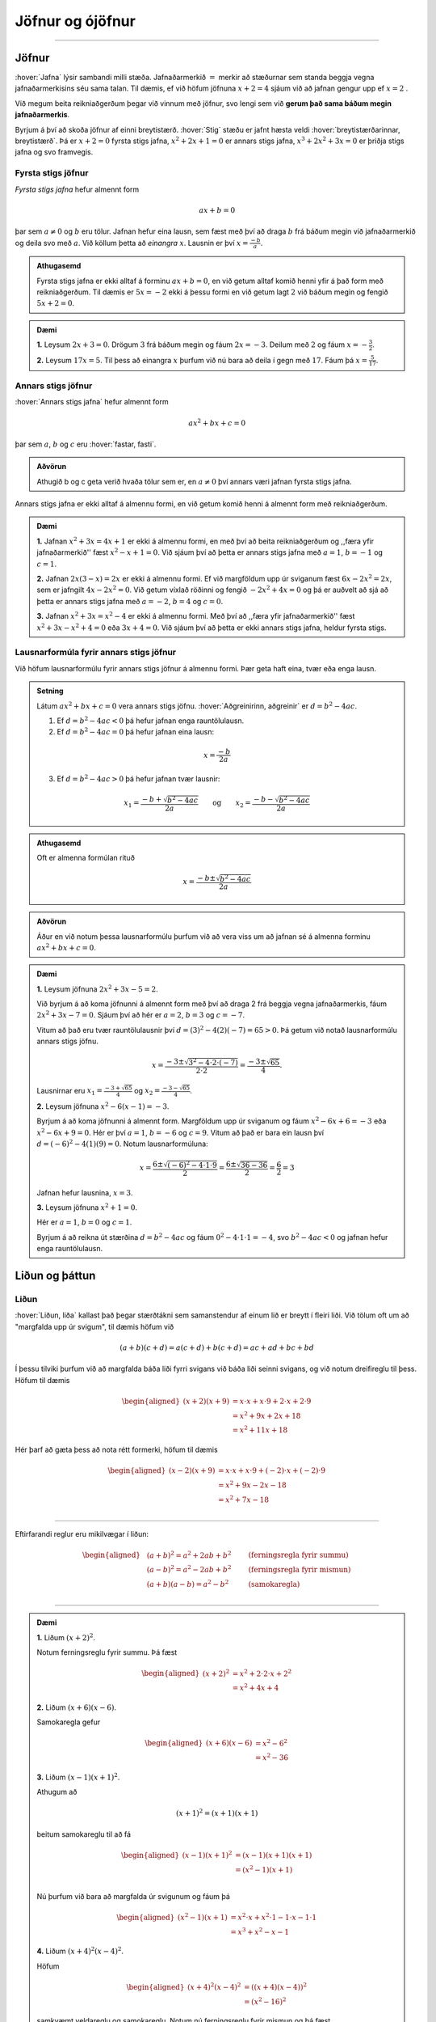 Jöfnur og ójöfnur
=================

.. panopto:: 8d8a65f8-66dd-4d9b-980d-475e439fc0bd
    :width: 100%
    :height: 405

--------------------------------------------------------------------

Jöfnur
------
.. _s.jofnur:

:hover:`Jafna` lýsir sambandi milli stæða.
Jafnaðarmerkið :math:`=` merkir að stæðurnar sem standa beggja vegna jafnaðarmerkisins séu sama talan.
Til dæmis, ef við höfum jöfnuna :math:`x+2=4` sjáum við að jafnan gengur upp ef :math:`x=2` .

Við megum beita reikniaðgerðum þegar við vinnum með jöfnur, svo lengi sem við **gerum það sama báðum megin jafnaðarmerkis**.

Byrjum á því að skoða jöfnur af einni breytistærð. :hover:`Stig` stæðu er jafnt hæsta veldi :hover:`breytistærðarinnar, breytistærð`. Þá er :math:`x+2=0` fyrsta stigs jafna, :math:`x^2+2x+1=0` er annars stigs jafna, :math:`x^3+2x^2+3x=0` er þriðja stigs jafna og svo framvegis.

Fyrsta stigs jöfnur
~~~~~~~~~~~~~~~~~~~

*Fyrsta stigs jafna* hefur almennt form

.. math::
	ax+b=0

þar sem :math:`a \neq 0` og :math:`b` eru tölur. Jafnan hefur eina lausn, sem fæst með því að draga :math:`b` frá báðum megin við jafnaðarmerkið og deila svo með :math:`a`. Við köllum þetta að *einangra* :math:`x`. Lausnin er því :math:`x=\frac{-b}{a}`.

.. admonition:: Athugasemd
	:class: athugasemd
	
	Fyrsta stigs jafna er ekki alltaf á forminu :math:`ax+b=0`, en við getum alltaf komið henni yfir á það form með reikniaðgerðum. Til dæmis er :math:`5x=-2` ekki á þessu formi en við getum lagt :math:`2` við báðum megin og fengið :math:`5x+2=0`.

.. admonition:: Dæmi
	:class: daemi
	
	**1.** Leysum :math:`2x+3=0`. Drögum :math:`3` frá báðum megin og fáum :math:`2x=-3`. Deilum með :math:`2` og fáum :math:`x=-\frac{3}{2}`.

	**2.** Leysum :math:`17x=5`. Til þess að einangra :math:`x` þurfum við nú bara að deila í gegn með :math:`17`. Fáum þá :math:`x=\frac{5}{17}`.

Annars stigs jöfnur
~~~~~~~~~~~~~~~~~~~
.. _s.annars stigs jöfnur:

:hover:`Annars stigs jafna` hefur almennt form

.. math::
	ax^2+bx+c=0

þar sem :math:`a`, :math:`b` og :math:`c` eru :hover:`fastar, fasti`.

.. admonition:: Aðvörun
	:class: advorun
	
	Athugið b og c geta verið hvaða tölur sem er, en :math:`a \neq 0` því annars væri jafnan fyrsta stigs jafna.

Annars stigs jafna er ekki alltaf á almennu formi, en við getum komið henni á almennt form með reikniaðgerðum.

.. admonition:: Dæmi
	:class: daemi
	
	**1.** Jafnan :math:`x^2+3x=4x+1` er ekki á almennu formi, en með því að beita reikniaðgerðum og ,,færa yfir jafnaðarmerkið'' fæst :math:`x^2-x+1=0`.
	Við sjáum því að þetta er annars stigs jafna með :math:`a=1`, :math:`b=-1` og :math:`c=1`.

	**2.** Jafnan :math:`2x(3-x)=2x` er ekki á almennu formi. Ef við margföldum upp úr sviganum fæst :math:`6x-2x^2=2x`, sem er jafngilt :math:`4x-2x^2=0`.
	Við getum víxlað röðinni og fengið :math:`-2x^2+4x=0` og þá er auðvelt að sjá að þetta er annars stigs jafna með :math:`a=-2`, :math:`b=4` og :math:`c=0`.

	**3.** Jafnan :math:`x^2+3x=x^2-4` er ekki á almennu formi. Með því að ,,færa yfir jafnaðarmerkið'' fæst :math:`x^2+3x-x^2+4=0` eða :math:`3x+4=0`.
	Við sjáum því að þetta er ekki annars stigs jafna, heldur fyrsta stigs.

Lausnarformúla fyrir annars stigs jöfnur
~~~~~~~~~~~~~~~~~~~~~~~~~~~~~~~~~~~~~~~~

Við höfum lausnarformúlu fyrir annars stigs jöfnur á almennu formi. Þær geta haft eina, tvær eða enga lausn.

.. admonition:: Setning
	:class: setning

	Látum :math:`ax^2+bx+c=0` vera annars stigs jöfnu. :hover:`Aðgreinirinn, aðgreinir` er :math:`d = b^2-4ac`.

	1. Ef :math:`d = b^2-4ac<0` þá hefur jafnan enga rauntölulausn.
	2. Ef :math:`d  = b^2-4ac=0` þá hefur jafnan eina lausn:

	.. math::
		x=\frac{-b}{2a}

	3. Ef :math:`d = b^2-4ac>0` þá hefur jafnan tvær lausnir:

	.. math::
		x_1=\frac{-b+\sqrt{b^2-4ac}}{2a} \qquad \text{og} \qquad x_2=\frac{-b-\sqrt{b^2-4ac}}{2a}

.. admonition:: Athugasemd
	:class: athugasemd
	
	Oft er almenna formúlan rituð

	.. math::
		x=\frac{-b\pm\sqrt{b^2-4ac}}{2a}

.. admonition:: Aðvörun
	:class: advorun
	
	Áður en við notum þessa lausnarformúlu þurfum við að vera viss um að jafnan sé á almenna forminu :math:`ax^2+bx+c=0`.

.. admonition:: Dæmi
	:class: daemi

	**1.** Leysum jöfnuna :math:`2x^2 + 3x - 5 = 2`.

	Við byrjum á að koma jöfnunni á almennt form með því að draga 2 frá beggja vegna jafnaðarmerkis, fáum :math:`2x^2 + 3x - 7=0`.
	Sjáum því að hér er :math:`a=2`, :math:`b=3` og :math:`c=-7`.

	Vitum að það eru tvær rauntölulausnir því :math:`d=(3)^2-4(2)(-7)=65 > 0`. Þá getum við notað lausnarformúlu annars stigs jöfnu.

	.. math::
	   x = \frac{-3 \pm \sqrt{3^2 - 4 \cdot 2 \cdot (-7)}}{2 \cdot 2}
	   = \frac{-3 \pm \sqrt{65}}{4}.

	Lausnirnar eru :math:`x_1=\frac{-3 + \sqrt{65}}{4}` og :math:`x_2=\frac{-3 - \sqrt{65} }{4}`.

	**2.** Leysum jöfnuna :math:`x^2-6(x-1)=-3`.

	Byrjum á að koma jöfnunni á almennt form.
	Margföldum upp úr sviganum og fáum :math:`x^2-6x+6=-3` eða :math:`x^2-6x+9=0`.
	Hér er því :math:`a=1`, :math:`b=-6` og :math:`c=9`.
	Vitum að það er bara ein lausn því :math:`d=(-6)^2-4(1)(9)=0`.
	Notum lausnarformúluna:

	.. math::
	   x=\frac{6 \pm \sqrt{(-6)^2-4 \cdot 1 \cdot 9}}{2}=\frac{6 \pm \sqrt{36-36}}{2}=\frac{6}{2}=3

	Jafnan hefur lausnina, :math:`x=3`.

	**3.** Leysum jöfnuna :math:`x^2+1=0`.

	Hér er :math:`a=1`, :math:`b=0` og :math:`c=1`.

	Byrjum á að reikna út stærðina :math:`d=b^2-4ac` og fáum :math:`0^2-4 \cdot 1 \cdot 1=-4`, svo :math:`b^2-4ac<0` og jafnan hefur enga rauntölulausn.


Liðun og þáttun
---------------

Liðun
~~~~~

:hover:`Liðun, liða` kallast það þegar stærðtákni sem samanstendur af einum lið er breytt í fleiri liði.
Við tölum oft um að "margfalda upp úr svigum", til dæmis höfum við

.. math::
	(a+b)(c+d)=a(c+d)+b(c+d)=ac+ad+bc+bd

Í þessu tilviki þurfum við að margfalda báða liði fyrri svigans við báða liði seinni svigans, og við notum dreifireglu til þess. Höfum til dæmis

.. math::
	\begin{aligned}
	(x+2)(x+9)&=x \cdot x + x \cdot 9 + 2 \cdot x + 2 \cdot 9 \\
	&= x^2 + 9x + 2x + 18\\
	&= x^2 +11x +18
	\end{aligned}

Hér þarf að gæta þess að nota rétt formerki, höfum til dæmis

.. math::
	\begin{aligned}
	(x-2)(x+9)&=x \cdot x + x \cdot 9 + (-2) \cdot x + (-2) \cdot 9 \\
	& = x^2 + 9x - 2x - 18 \\
	& =x^2 +7x -18 \\
	\end{aligned}

------------------

Eftirfarandi reglur eru mikilvægar í liðun:

.. math::
	\begin{aligned}
	& (a+b)^2=a^2+2ab+b^2 \qquad &\textit{(ferningsregla fyrir summu)} \\
	& (a-b)^2=a^2-2ab+b^2 \qquad &\textit{(ferningsregla fyrir mismun)} \\
	& (a+b)(a-b)=a^2-b^2 \qquad &\textit{(samokaregla)} \\
	\end{aligned}

-------------------

.. admonition:: Dæmi
	:class: daemi

	**1.** Liðum :math:`(x+2)^2`.

	Notum ferningsreglu fyrir summu. Þá fæst

	.. math::
	  \begin{aligned}(x+2)^2&=x^2+2 \cdot 2 \cdot x + 2^2\\ &=x^2+4x+4 \end{aligned}


	**2.** Liðum :math:`(x+6)(x-6)`.

	Samokaregla gefur

	.. math::
	  \begin{aligned} (x+6)(x-6)&=x^2-6^2\\ &=x^2-36 \end{aligned}


	**3.** Liðum :math:`(x-1)(x+1)^2`.

	Athugum að

	.. math::
	  (x+1)^2=(x+1)(x+1)

	beitum samokareglu til að fá

	.. math::
	 	 \begin{aligned} (x-1)(x+1)^2&=(x-1)(x+1)(x+1)\\ &=(x^2-1)(x+1)\\ \end{aligned}

	Nú þurfum við bara að margfalda úr svigunum og fáum þá

	.. math::
	  \begin{aligned}
	  (x^2-1)(x+1)&=x^2 \cdot x + x^2 \cdot 1 - 1 \cdot x - 1 \cdot 1\\
	  &=x^3 + x^2 -x -1
	  \end{aligned}


	**4.** Liðum :math:`(x+4)^2(x-4)^2`.

	Höfum

	.. math::
	 	\begin{aligned} (x+4)^2(x-4)^2 &= ((x+4)(x-4))^2\\ & = (x^2 - 16)^2 \end{aligned}

	samkvæmt veldareglu og samokareglu. Notum nú ferningsreglu fyrir mismun og þá fæst

	.. math::
	 	\begin{aligned} (x^2 - 16)^2 &=(x^2)^2 - 2 \cdot 16x^2 + 16^2\\ &=x^4-32x^2+256\end{aligned}


Þáttun
~~~~~~
:hover:`Þáttun` er **andhverf aðgerð** við liðun. Þá er stæðu með fleiri en einum lið breytt í jafngilda stæðu sem samanstendur aðeins af þáttum.
Til eru margar leiðir til að þátta. Við getum í sumum tilfellum notað ferningsreglu eða samokareglu, sem settar eru fram hér að ofan.


.. admonition:: Dæmi
	:class: daemi
	
	**1.** Þáttum :math:`x^2+4x+4`.

	 Notum ferningsreglu fyrir summu, það er,

	 .. math::
		a^2+2ab+b^2=(a+b)^2

	 Með samanburði sést að :math:`a=x` og :math:`b=2` gengur upp. Því er

	 .. math::
		x^2+4x+4=(x+2)^2

	**2.** Þáttum :math:`x^2-1`.

	 Beitum samokareglu og fáum

	 .. math::
		x^2-1 =(x+1)(x-1)

	**3.** Þáttum :math:`x^3-2x^2+x`.

	 Byrjum á því að athuga að :math:`x` er sameiginlegur þáttur allra liðanna. Þáttum :math:`x` út fyrir og fáum

	 .. math::
		x(x^2-2x+1)

	 Á seinni svigann getum við nú notað ferningsreglu fyrir mismun,

	 .. math::
		a^2-2ab+b^2=(a-b)^2

	 þar sem :math:`a=x` og :math:`b=1`. Við höfum því

	 .. math::
		x^3 - 2x^2 + x = x(x^2 - 2x + 1) = x(x-1)^2

Þáttun með ágiskunaraðferð
~~~~~~~~~~~~~~~~~~~~~~~~~~

Ef við höfum stærð á forminu :math:`x^2+bx+c` getum við beitt svokallaðari ágiskunaraðferð. Hún gengur út á að finna tvær tölur :math:`s` og :math:`t` þannig að summa þeirra sé jöfn :math:`b` og margfeldi þeirra sé jafnt :math:`c`. Hún er kölluð ágiskunaraðferð þar sem við gætum þurft að prófa okkur áfram. Þess vegna getur verið gott að taka saman upplýsingar í töflu þannig að við byrjum á því að skrifa niður tvær tölur sem uppfylla það að margfeldi þeirra er jöfn síðustu tölunni. Þáttunin er síðan

.. math::
	x^2+bx+c=(x+s)(x+t)

þar sem :math:`s+t=b` og :math:`s\cdot t =c`.
Þetta skýrist best með dæmum.

.. admonition:: Athugasemd
	:class: athugasemd
	
	Tökum eftir að ef annars stigs jafnan er á forminu :math:`ax^2+bx+c`, þar sem :math:`a\neq 1` þá tökum við :math:`a` út fyrir eða deilum í gegn með :math:`a` ef við erum að vinna með jöfnu (sjá dæmi **4** hér á eftir).

.. admonition:: Dæmi
	:class: daemi
	
	**1.** Þáttum :math:`x^2+7x+12`.

	 Byrjum á að gera lista yfir tölur þannig að margfeldi þeirra sé :math:`12`. Fáum

	 .. math::
		\begin{array}{c}
		1 \text{ og } 12 \\
		2 \text{ og } 6 \\
		3 \text{ og } 4 \\
		\end{array}

	 Við getum séð að við erum komin með lausn með því að búa til dálk fyrir summu þessara tveggja talna

	 .. math::
		\begin{array}{ | c | c | c | }
		\hline
		s & t & \text{Summa} \\
		\hline
		1 & 12 & 13\\
		2 & 6 & 8\\
		3 & 4  & 7 \\
		\hline
		\end{array}

	 Við leitum að tveimur tölum sem hafa summuna :math:`7`. Við sjáum nú að tölurnar :math:`s = 3` og :math:`t = 4` uppfylla þetta skilyrði. Þáttunin er því

	 .. math::
	 	x^2+7x+12=(x+3)(x+4)

	**2.** Skoðum næst dæmi þar sem við þurfum að huga að formerkjunum. Þáttum :math:`x^2-26x+25`.

	 Finnum tölur þannig að margfeldi þeirra sé :math:`25`. En við sjáum að summa þeirra er neikvæð og margfeldi þeirra er jákvæð. Því er ljóst að báðar tölurnar eru neikvæðar. Möguleikar eru

	 .. math::
		\begin{array}{c}
		-1 \text{ og } -25 \\
		-5 \text{ og } -5 \\
		\end{array}

	 Leggjum tölurnar saman

 	 .. math::
		\begin{array}{ | c | c | c | }
		\hline
		s & t & \text{Summa} \\
		\hline
		-1 & -25 & -26\\
		-5 & -5 & -10\\
		\hline
		\end{array}

	 Sjáum að tölurnar :math:`s = -1` og :math:`t= -25` uppfylla skilyrðið svo þáttunin er

	 .. math::
	 	x^2-26x+25=(x+(-1))(x+(-25))=(x-1)(x-25).

	**3.** Þáttum :math:`x^2-x-6`.

	 Þar sem síðasta talan er neikvæð leitum við að neikvæðri tölu og jákvæðri tölu. Möguleikar eru því

	 .. math::
		\begin{array}{c}
		-1 \text{ og } 6 \\
		1 \text{ og } -6 \\
		-2 \text{ og } 3 \\
		2 \text{ og } -3 \\
		\end{array}

	 Leggjum tölurnar saman

	 .. math::
		\begin{array}{ | c | c | c | }
		\hline
		s & t & \text{Summa} \\
		\hline
		-1 & 6 & 5\\
		1 & -6 & -5 \\
		-2 & 3 & 1\\
		2 & -3 & -1\\
		\hline
		\end{array}

	 Sjáum því að tölurnar :math:`s = 2` og :math:`t = -3` uppfylla skilyrðið og þáttunin er

	 .. math::
	 	x^2-x-6=(x+2)(x-3).

	**4.** Þáttum :math:`2x^2+8x+6`.

	 Hér er :math:`a \neq 1` svo við getum umritað :math:`2x^2+8x+6` yfir í :math:`2(x^2+4x+3)` og þáttað :math:`x^2+4x+3`. Sjáum að :math:`1` og :math:`3` uppfylla skilyrðin.

	 .. math::
		\begin{array}{ | c | c | c | }
		\hline
		s & t & \text{Summa} \\
		\hline
		1 & 3 & 4\\
		\hline
		\end{array}

 	 Sjáum því að tölurnar :math:`s = 1` og :math:`t = 3` ganga en þá er þáttunin

	  .. math::
	  	x^2+4x+3 = (x+1)(x+3)

	 sem gefur okkur að :math:`2x^2+8x+6 = 2(x+1)(x+3)`.


.. admonition:: Athugasemd
	:class: athugasemd
	
	Það er alls ekki nauðsynlegt að taka svona mörg skref við þáttun af þessu tagi.
  	Með æfingunni verður auðveldara að nota þessa aðferð í huganum og ekki er nauðsynlegt að sýna mörg skref.
  	Athugið að það getur komið í veg fyrir villur að sannreyna svarið, það er að liða stæðuna aftur.

Þáttun með lausnarformúlu
~~~~~~~~~~~~~~~~~~~~~~~~~

Til þess að þátta stærð á forminu :math:`ax^2+bx+c` getum við ávallt beitt lausnarformúlu fyrir annars stigs jöfnur. Munum að jafnan :math:`ax^2+bx+c=0` hefur lausnir

.. math::
	x_{1,2}=\frac{-b \pm \sqrt{b^2-4ac}}{2a}

Þáttunin verður þá

.. math::
	ax^2+bx+c=a(x-x_1)(x-x_2)

.. admonition:: Dæmi
	:class: daemi
	
	**1.** Þáttum :math:`6x^2+5x-6`.

	 Finnum ræturnar. Hér er :math:`a=6`, :math:`b=5` og :math:`c=-6`. Notum lausnarformúluna og fáum

	 .. math::

		d = 5^2-4 \cdot 6 \cdot (-6) = 169 = 13^2

	 og

	 .. math::
		x_1 =\frac{-5+\sqrt{169}}{12}=\frac{-5+13}{12} =\frac{8}{12} =\frac{2}{3}

	 og

	 .. math::
		x_2=\frac{-5-13}{12}=-\frac{3}{2}

	 Samkvæmt formúlu að ofan er þáttunin því :math:`6x^2+5x-6=a(x-x_1)(x-x_2)`, það er,


	 .. math::
	 	\begin{aligned}
		6x^2+5x-6&=6\left(x-\frac{2}{3}\right)\left(x-\left(-\frac{3}{2}\right)\right)\\
		&=6\left(x-\frac{2}{3}\right)\left(x+\frac{3}{2}\right)
		\end{aligned}

	 Þetta svar er rétt, en við sjáum að við getum gert svarið snyrtilegra með því að athuga að :math:`6=2 \cdot 3` og margfalda fyrri svigann með :math:`3` og þann seinni með :math:`2`, það er,

	 .. math::
	 	\begin{aligned}
		6x^2+5x-6 &= 3 \left(x-\frac{2}{3}\right) \cdot 2\left(x+\frac{3}{2}\right)\\
		&=(3x-2)(2x+3)
		\end{aligned}

	 svo þáttunin er

	 .. math::
		6x^2+5x-6=(3x-2)(2x+3)

	**2.** Þáttum :math:`x^2+x-1`.

	 Hér er :math:`a=1`, :math:`b=1` og :math:`c=-1`. Lausnarformúlan gefur

	 .. math::
		x_1=\frac{-1+\sqrt{1^2-4 \cdot 1 \cdot (-1)}}{2 \cdot 1}=\frac{-1+\sqrt{5}}{2}

	 og

	 .. math::
		x_2=\frac{-1-\sqrt{5}}{2}

	Fáum því að

	 .. math::
		x^2+x-1=\left(x-\frac{-1+\sqrt{5}}{2}\right)\left(x-\frac{-1-\sqrt{5}}{2}\right)

Jöfnuhneppi
-----------

Í sumum verkefnum koma fyrir fleiri en ein óþekkt stærð.
Til þess að leysa svoleiðis verkefni þurfum við að hafa jöfnur sem lýsa því hvernig stærðirnar tengjast.
Jöfnurnar þurfa að vera jafnmargar og óþekktu stærðirnar.

Til eru tvær leiðir til þess að leysa svoleiðis verkefni, :hover:`eyðingaraðferð` og :hover:`innsetningaraðferð` .

Í **eyðingaraðferðinni** er reynt að eyða út einni óþekktri stærð úr jöfnuhneppi.
Til þess er önnur jafnan margfölduð með fasta svo stuðullinn fyrir framan stærðina sem á að eyða verði sá sami og stuðullinn í hinni jöfnunni.
Svo er önnur jafnan dregin frá hinni og útkoman er jafna án stærðarinnar sem eyða átti.

.. admonition:: Dæmi
	:class: daemi
	
  Leysum jöfnuhneppið

  .. math::
    \begin{aligned}
      x+2y&=3 \\
      2x-y &=11
    \end{aligned}

  með eyðingaraðferð.

  **Lausn:**

  Stefnum á að eyða :math:`x` . Það gerum við með því að margfalda efri jöfnuna með 2 (beggja vegna jafnaðarmerkis):

  .. math::
    \begin{aligned}
      2x+4y&=6 \\
      2x-y &=11
    \end{aligned}

  Drögum nú efri jöfnuna frá þeirri neðri, hægri hlið efri frá hægri hlið neðri og vinstri hlið efri frá vinstri hlið neðri:

  .. math::
    \begin{aligned}
      (2x-y)-(2x+4y) &=11-6 \\
      -5y &= 5 \\
      y&=-1
    \end{aligned}

  Stefnum nú á að eyða :math:`y` úr upprunalega hneppinu:

  .. math::
    \begin{aligned}
      x+2y&=3 \\
      2x-y &=11
    \end{aligned}

  Á sama hátt og áður margföldum við neðri jöfnuna með 2 og fáum:

  .. math::
    \begin{aligned}
      x+2y&=3 \\
      4x-2y &=22
    \end{aligned}

  Leggjum nú jöfnurnar saman og fáum:

  .. math::
    \begin{aligned}
      (4x-2y )+ (x+2y) &=22 +3 \\
      5x &= 25 \\
      x&=5
    \end{aligned}

  Lausn jöfnuhneppisins er því :math:`x=5` og :math:`y=-1` .
  Myndrænt þýðir þetta að línurnar :math:`x+2y=3` og :math:`2x-y =11` skerist í punktinum :math:`(5,-1)` .
  Farið er nánar í þetta í kaflanum um rúmfræði.
.. _s.innsetning:

**Innsetningaraðferðin** gengur út á að einangra eina breytistærðina út frá annarri jöfnunni og setja inn í hina.
Þá hefur sú jafna bara eina óþekkta stærð.

.. admonition:: Dæmi
	:class: daemi

	Leysum jöfnuhneppið

	.. math::
	  \begin{aligned}
	    2x+y&=2 \\
	    3x+2y&=1 \\
	  \end{aligned}

	með innsetningaraðferð.

	**Lausn:**

	Einangrum :math:`y` úr efri jöfnunni: :math:`y=2-2x` .
	Setjum þessa lýsingu á :math:`y` inn í neðri jöfnuna:

	.. math::
	  \begin{aligned}
	    3x+2y&=1 \\
	    3x + 2(2-2x) &=1 \\
	    3x+4-4x &=1\\
	    -x&=-3\\
	    x&=3
	  \end{aligned}

	Nú vitum við rétt gildi á :math:`x` en þá er hægt að finna gildi á :math:`y` með því að setja gildið á :math:`x` inn í aðra hvora jöfnuna.
	Setjum því :math:`x=3` inn í efri jöfnuna og fáum:

	.. math::
	  \begin{aligned}
	    2x+y&=2 \\
	    2\cdot 3 + y &=2 \\
	    6+y &=2 \\
	    y&=-4
	  \end{aligned}

	Lausn jöfnuhneppisins

	.. math::
	  \begin{aligned}
	    2x+y&=2 \\
	    3x+2y&=1 \\
	  \end{aligned}

	er því :math:`x=3` og :math:`y=-4` .

.. admonition:: Athugasemd
	:class: athugasemd

	Stundum getur verið þægilegt að finna fyrri breytistærðina með eyðingaraðferðinni og nota síðan innsetningu.

.. admonition:: Dæmi
	:class: daemi

	Leysum jöfnuhneppið

	.. math::
	  \begin{aligned}
	  3x+2y&=14 \\
	  x-y&=3
	  \end{aligned}

	**Lausn:**

	Einangrum fyrst :math:`y` með eyðingaraðferð, það er, eyðum :math:`x` með því að margfalda neðri jöfnuna með þremur:

	.. math::
	  \begin{aligned}
	  3x+2y&=14 \\
	  3x-3y&=9
	  \end{aligned}

	Drögum síðan neðri jöfnuna frá þeirri efri og fáum

	.. math::
	  \begin{aligned}
	  2y-(-3y) &=14-9 \\
	  5y &= 5 \\
	  y&=1
	  \end{aligned}

	Þá getum við nýtt okkur að gildi :math:`y` er þekkt og sett það inn í aðra hvora jöfnuna.
	Setjum því :math:`y=1` í neðri jöfnuna:

	.. math::
	  \begin{aligned}
	  x-y&=3 \\
	  x-1&=3 \\
	  x&=4
	  \end{aligned}

	Lausn jöfnuhneppisins er því :math:`x=4` og :math:`y=1` .

Ójöfnur og tölugildi
--------------------
Ójöfnur
~~~~~~~
:hover:`Ójöfnur, ójafna` eru leystar á sambærilegan hátt og jöfnur. Eftirfarandi tákn eru notuð:

 :math:`< \qquad`  :hover:`Minna, minni`

 :math:`> \qquad` :hover:`Stærra, stærri`

 :math:`\leq \qquad` :hover:`Minna en eða jafnt, minni en eða jafn og`

 :math:`\geq \qquad` :hover:`Stærra en eða jafnt, stærri eða jafn og`

Þegar við leysum ójöfnur megum við beita sömu aðgerðum og þegar við leysum jöfnur, svo lengi sem við gerum það báðum megin. Það er bara ein undantekning: *margföldun/deiling með neikvæðri tölu*.

.. admonition:: Athugasemd
	:class: athugasemd
	
	Tökum eftir að :math:`< \text{og} >` gefa :hover:`strangar ójöfnur, ströng ójafna`.

.. admonition:: Dæmi
	:class: daemi
	
	**1.** Leysum ójöfnuna :math:`2x+2 >30x`. Drögum frá :math:`2x` báðum megin og fáum :math:`2>28x`. Deiling með :math:`28` gefur :math:`\frac{1}{14}>x`. Hér þurftum við ekki að snúa ójafnaðarmerkinu við. Þó er skýrara að skila svarinu á forminu :math:`x<\frac{1}{14}`.

	**2.** Leysum ójöfnuna :math:`-2x+9 \leq 3`. Við megum draga frá :math:`9` báðum megin, þá fæst :math:`-2x \leq -6`. Hér þurfum við þó að einangra :math:`x` með því að deila í gegn með :math:`-2`, það er, margfalda með :math:`-\frac{1}{2}`. Þegar ójafna er margfölduð með neikvæðri tölu þarf að snúa ójöfnunni við vegna þess að :math:`a \leq b` hefur í för með sér að :math:`-a \geq -b`. Við fáum því

	.. math::
		\left(-\frac12\right) \cdot (-2x) \geq \left(-\frac12\right) \cdot (-6) \quad \text{eða} \quad x \geq 3.

	Þetta þýðir því að :math:`x` má vera hvaða tala sem er, svo lengi sem hún er stærri en eða jöfn :math:`3`. Með prófun er hægt að staðfesta að þetta gengur upp.


Tölugildi
~~~~~~~~~

Látum :math:`x` vera rauntölu. Fjarlægð tölunnar :math:`x` frá núllpunktinum á talnalínunni köllum við :hover:`tölugildi` eða :hover:`algildi` tölunnar :math:`x`. Við táknum það með :math:`|x|`. Athugum að fjarlægð getur ekki verið neikvæð svo að :math:`|x| \geq 0` fyrir öll :math:`x`.

Ef :math:`x` er jákvæð þá er :math:`|x|=x`. Ef :math:`x` er neikvæð þá fæst tölugildi hennar með því að ,,taka mínusinn af henni" . Í raun er jafngilt að margfalda hana með  :math:`-1` því að þá ,,hverfur mínusinn af henni". Með táknmáli er tölugildið skilgreint svona:

.. math::
	|x|= \begin{cases} x & \text{ ef } x \geq 0 \\ -x  & \text{ ef } x < 0 \end{cases}

Til dæmis er :math:`5 \geq 0` svo :math:`|5|=5` og :math:`-3 <0` svo að :math:`|-3|=(-1) \cdot (-3) = 3`.

Reiknireglur fyrir tölugildi
~~~~~~~~~~~~~~~~~~~~~~~~~~~~
Látum :math:`a` og :math:`b` vera rauntölur. Þá gildir eftirfarandi

.. math::
	\begin{aligned}
		a \leq |a|  \qquad & \text{(tölugildi getur aðeins stækkað tölu)}\\
		|a|=|-a|  \qquad & \text{(tölugildi eru óháð formerki)}\\
		|a|\cdot|b|=|ab| \qquad & \text{(tölugildi varðveitir margföldun)}\\
		|a|^2=a^2 \qquad  & \text{(önnur veldi eyða tölugildi)}\\
	\end{aligned}

.. admonition:: Athugasemd
	:class: athugasemd
	
	Fyrir tölur :math:`a` og :math:`b` þá má túlka töluna :math:`|a-b|` sem fjarlægð :math:`a` frá :math:`b` á talnalínunni. Til dæmis ef :math:`a=3` og :math:`b=10` þá er fjarlægðin á milli þessara talna á talnalínunni :math:`7`. Það er í samræmi við reikninga okkar, höfum :math:`|3-10|=|-7|=7` og :math:`|10-3|=|7|=7`.

.. admonition:: Dæmi
	:class: daemi
	
	Finnum öll :math:`x` sem uppfylla :math:`|x+4|=10`.
	Við komum með tvær lausnir:

	**Lausn 1:** Jafnan :math:`|x+4|=|x-(-4)|=10` segir okkur að fjarlægðin milli :math:`x` og tölunnar :math:`-4` er :math:`10`. Því er ljóst að :math:`x=-14` eða :math:`x=6`.

	**Lausn 2:** Jafnan :math:`|x+4|=10` segir okkur að annað hvort er :math:`x+4=10` eða :math:`x+4=-10`. Fyrri jafnan hefur lausnina :math:`x=6` og sú seinni :math:`x=-14`.

	.. image:: ./myndir/jofnur/mynd-algildi2.svg
		:width: 110 %
		:align: center

	Sjáum að :math:`-14` og :math:`6` eru jafn langt frá :math:`-4`

.. admonition:: Dæmi
	:class: daemi
	
	Finnum öll :math:`x` sem uppfylla :math:`|x-3|=|x+7|`.

	Við komum með þrjár lausnir:

	**Lausn 1:** Rúmfræðilega þýðir jafnan :math:`|x-3|=|x-(-7)|` að fjarlægð tölunnar :math:`x` frá :math:`3` er jöfn fjarlægðar :math:`x` frá :math:`-7`. Þá hlýtur :math:`x` að vera talan sem er mitt á milli :math:`3` og :math:`-7` á talnalínunni. Með öðrum orðum er :math:`x` meðaltal þessara talna:

	 .. math::
		x=\frac{3+(-7)}{2}=-2

	**Lausn 2:** Skiptum í þrjú tilvik:

	1.  Ef :math:`x<-7` þá er :math:`x-3<0` og :math:`x+7<0`.

	 Samkvæmt skilgreiningu er því

	 .. math::
		|x-3|=-(x-3)=-x+3

	 og

	 .. math::
	 	|x+7|=-(x+7)=-x-7.

	 Eftir stendur jafnan :math:`-x+3=-x-7` sem jafngildir :math:`3=-7` sem er fráleitt.
	 Jafnan hefur því enga lausn :math:`x` sem uppfyllir :math:`x<-7`

	2. Ef :math:`-7\leq x<3` þá er :math:`x-3<0` og :math:`x+7\geq 0`.

	 Samkvæmt skilgreiningu er því

	 .. math::
		|x-3|=-(x-3)=-x+3 \quad

	 og

	 .. math::
	 	|x+7|=x+7.

	Eftir stendur jafnan :math:`-x+3=x+7` sem hefur lausnina :math:`x=-2`.

	3. Ef :math:`x\geq 3` þá er :math:`x-3\geq 0` og :math:`x+7>0`. Samkvæmt skilgreiningu er því

	 .. math::
		|x-3|=x-3 \quad

	 og

	 .. math::
	 	|x+7|=x+7.

	 Eftir stendur jafnan :math:`x-3=x+7` sem jafngildir :math:`-3=7` sem er fráleitt.
	 Jafnan hefur því enga lausn sem uppfyllir :math:`x\geq 3`

	**Lausn 3:** Setjum báðar hliðar jöfnunnar í annað veldi. Þá eyðast tölugildin skv. reiknireglu og eftir stendur: :math:`(x-3)^2=(x+7)^2` sem jafngildir

	 .. math::
		x^2-6x+9=x^2+14x+49 \quad

	 eða

	 .. math::
	 	-20x=40 \quad \text{þ.e.} \quad x=-2.

	 Ef þessari lausn er stungið inní upphaflegu jöfnuna þá sést að þetta er lausn sem virkar.


.. admonition:: Athugasemd
	:class: athugasemd
	
	Takið eftir að í lausn 3 í dæminu hér á undan þá endum við á því að prófa lausnina sem við fengum.
	Það er af því að þegar jöfnur eru settar í annað veldi geta skapast ,,falskar lausnir".
  	Því þarf alltaf að athuga hvort lausnirnar sem fengust séu raunverulegar lausnir.

	Skoðum til dæmis jöfnuna :math:`4x=8`. Þessi jafna hefur augljóslega bara eina lausn :math:`x=2`. Ef þessi jafna er sett í annað veldi fæst jafnan :math:`16x^2=64` sem jafngildir :math:`x^2=4` eða :math:`x=\pm 2`. Hér varð til falska lausnin :math:`-2` sem er ekki lausn á upprunalegu jöfnunni. Upphaflega lausnin er hins vegar ennþá til staðar.

.. admonition:: Dæmi
	:class: daemi

	Leysum ójöfnuna :math:`|x+2|>9`. Skiptum í tvö tilvik samkvæmt skilgreiningu, ef :math:`x+2 \geq 0`, eða :math:`x+2 < 0`.

	**Tilvik 1**:
	Ef :math:`x+2 \geq 0`, það er, :math:`x \geq -2`, þá fellum við tölugildið niður og þá fæst ójafnan :math:`x+2>9`, það er, :math:`x>7`.

	Við þurfum því að uppfylla bæði skilyrðin :math:`x \geq -2` og :math:`x>7` en ljóst er að seinna skilyrðið er sterkara (það má sjá á talnalínu). Ef :math:`x >7` þá hefur það í för með sér að :math:`x \geq -2`. Því er lausnin í þessu tilviki, :math:`x >7`.

	**Tilvik 2**:
	Ef :math:`x+2 < 0`, það er, :math:`x < -2`, þá fæst ójafnan :math:`-(x+2)>9`, eða :math:`-x-2>9`, eða :math:`x<-11`.

	Við þurfum að uppfylla bæði skilyrðin :math:`x < -2` og :math:`x < -11` en ljóst er að það seinna er sterkara. Lausnin er því :math:`x<-11`.

	Við fáum því lokasvarið

	.. math::
	  x >7 \qquad \text{eða} \qquad x<-11

	Við getum líka skrifað þetta sem bil, jafngilt svar er

	.. math::
	  x \in ]- \infty , -11[ \, \cup \, ]7, \infty[


Summu- og margfeldistáknið
--------------------------

.. panopto:: 26b3143f-25f5-454e-a137-649ed1207c7a
    :width: 100%
    :height: 405

-------------------------------------------

Stundum kemur fyrir að stærðfræðingar vilja leggja saman marga liði. Til dæmis

.. math::
	1+2+3+4+...+100

eða

.. math::
  \frac{1}{4}+\frac{1}{5}+\frac{1}{6}+...+\frac{1}{87}

Í báðum þessum dæmum ætti að vera augljóst hvað summan þýðir þó að svona þrípunktur sé ekki alvöru stærðfræðitákn.
Í fyrra dæminu er verið að leggja saman allar heiltölur frá einum upp í hundrað og í seinna dæminu er verið að leggja saman einn á móti sérhverri heiltölu frá fjórum upp í áttatíu-og-sjö.

Stundum vinnum við samt með flóknari gerðir af summum og þá dugar svona táknmál skammt. Þess vegna innleiðum við summutáknið :math:`\sum`.

Segjum að við viljum leggja saman allar tölur af gerðinni :math:`n(n+1)` þar sem :math:`n` gengur frá einum upp í hundrað. Einhverjum gæti dottið í hug að skrifa

.. math::
	\begin{aligned}
	& 1 \cdot (1+1)+2 \cdot (2+1)+3 \cdot (3+1)+4 \cdot (4+1)+...+100 \cdot (100+1)\\ &=2+6+12+20+...+10100 \end{aligned}

en þetta þykir ekki snyrtileg leið að tákna summu. Þess vegna skrifum við frekar

.. math::
	\sum_{n=1}^{100}n(n+1)

Fyrir neðan summutáknið stendur :math:`n=1` sem merkir að breytistærðin sem við vinnum í er :math:`n` og að við byrjum í einum. Fyrir ofan summutáknið stendur hundrað sem þýðir að við endum summuna þegar :math:`n=100`. Hægra megin við summutáknið stendur síðan formúlan fyrir sérhvern lið í summunni. Athugum að :math:`\sum_{n=1}^{100}n(n+1) = \sum_{n=0}^{99}(n+1)(n+2)`.

Summurnar sem teknar voru fram í byrjun kaflans yrðu táknaðar með

.. math::
	\sum_{n=1}^{100}n=1+2+3+...+100

og

.. math::
	\sum_{n=4}^{87}\frac{1}{n} = \frac{1}{4}+\frac{1}{5}+\frac{1}{6}+...+\frac{1}{87}

Stundum lendum við í sömu vandræðum með löng margfeldi. Þess vegna innleiðum við margfeldistáknið :math:`\prod` sem er notað á sama hátt og summutáknið en bara fyrir margfeldi.

Þannig er

.. math::
	\prod_{n=1}^{100}n=1\cdot 2\cdot 3\cdot 4\cdots 100\qquad \prod_{n=4}^{87}\frac{1}{n}=\frac{1}{4}\cdot\frac{1}{5}\cdot\frac{1}{6}\cdots\frac{1}{87}

og

.. math::
	\prod_{n=1}^{100}n(n+1)=1(1+1)\cdot 2(2+1)\cdot 3(3+1)\cdots 100(100+1)=2\cdot 6\cdot 12 \cdots 10100


.. admonition:: Athugasemd
	:class: athugasemd
	
	Þessi tákn eru mikilvæg þegar unnið er með :hover:`runur, runa` og :hover:`raðir, röð`.
	*Runa* er raðaður listi af tölum og *röð* er summa liðanna.

.. admonition:: Dæmi
	:class: daemi
	
	**1.** Reiknum

	.. math::
		\sum_{n=-3}^{5}n^2


	Höfum

	.. math::
		\begin{aligned}
		\sum_{n=-3}^{5}n^2 &=(-3)^2+(-2)^2+(-1)^2+0^2+1^2+2^2+3^2+4^2+5^2 \\ &=9+4+1+0+1+4+9+16+25=69
		\end{aligned}

	**2.** Reiknum

	.. math::
		\prod_{n=1}^{4}(1+n)

	Höfum

	.. math::
		\prod_{n=1}^{4}(1+n)=(1+1)(1+2)(1+3)(1+4)=2\cdot 3\cdot 4\cdot 5=120
